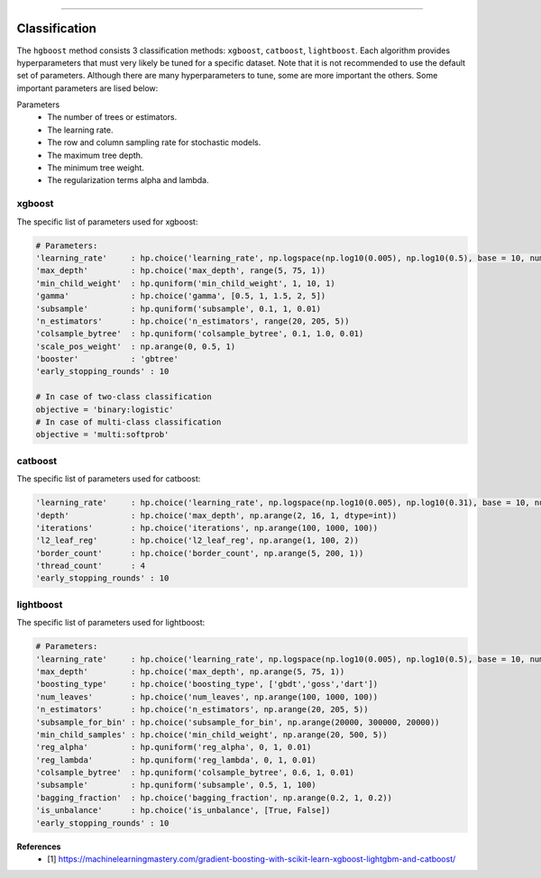 .. _code_directive:

-------------------------------------

Classification
''''''''''''''''''''''''''

The ``hgboost`` method consists 3 classification methods: ``xgboost``, ``catboost``, ``lightboost``.
Each algorithm provides hyperparameters that must very likely be tuned for a specific dataset.
Note that it is not recommended to use the default set of parameters. Although there are many hyperparameters to tune, some
are more important the others. Some important parameters are lised below:

Parameters
    * The number of trees or estimators.
    * The learning rate.
    * The row and column sampling rate for stochastic models.
    * The maximum tree depth.
    * The minimum tree weight.
    * The regularization terms alpha and lambda.


xgboost
---------

The specific list of parameters used for xgboost:

.. code:: python

    # Parameters:
    'learning_rate'     : hp.choice('learning_rate', np.logspace(np.log10(0.005), np.log10(0.5), base = 10, num = 1000))
    'max_depth'         : hp.choice('max_depth', range(5, 75, 1))
    'min_child_weight'  : hp.quniform('min_child_weight', 1, 10, 1)
    'gamma'             : hp.choice('gamma', [0.5, 1, 1.5, 2, 5])
    'subsample'         : hp.quniform('subsample', 0.1, 1, 0.01)
    'n_estimators'      : hp.choice('n_estimators', range(20, 205, 5))
    'colsample_bytree'  : hp.quniform('colsample_bytree', 0.1, 1.0, 0.01)
    'scale_pos_weight'  : np.arange(0, 0.5, 1)
    'booster'           : 'gbtree'
    'early_stopping_rounds' : 10

    # In case of two-class classification
    objective = 'binary:logistic'
    # In case of multi-class classification
    objective = 'multi:softprob'


catboost
-------------

The specific list of parameters used for catboost:

.. code:: python

    'learning_rate'     : hp.choice('learning_rate', np.logspace(np.log10(0.005), np.log10(0.31), base = 10, num = 1000))
    'depth'             : hp.choice('max_depth', np.arange(2, 16, 1, dtype=int))
    'iterations'        : hp.choice('iterations', np.arange(100, 1000, 100))
    'l2_leaf_reg'       : hp.choice('l2_leaf_reg', np.arange(1, 100, 2))
    'border_count'      : hp.choice('border_count', np.arange(5, 200, 1))
    'thread_count'      : 4
    'early_stopping_rounds' : 10


lightboost
--------------------------

The specific list of parameters used for lightboost:

.. code:: python

    # Parameters:
    'learning_rate'     : hp.choice('learning_rate', np.logspace(np.log10(0.005), np.log10(0.5), base = 10, num = 1000))
    'max_depth'         : hp.choice('max_depth', np.arange(5, 75, 1))
    'boosting_type'     : hp.choice('boosting_type', ['gbdt','goss','dart'])
    'num_leaves'        : hp.choice('num_leaves', np.arange(100, 1000, 100))
    'n_estimators'      : hp.choice('n_estimators', np.arange(20, 205, 5))
    'subsample_for_bin' : hp.choice('subsample_for_bin', np.arange(20000, 300000, 20000))
    'min_child_samples' : hp.choice('min_child_weight', np.arange(20, 500, 5))
    'reg_alpha'         : hp.quniform('reg_alpha', 0, 1, 0.01)
    'reg_lambda'        : hp.quniform('reg_lambda', 0, 1, 0.01)
    'colsample_bytree'  : hp.quniform('colsample_bytree', 0.6, 1, 0.01)
    'subsample'         : hp.quniform('subsample', 0.5, 1, 100)
    'bagging_fraction'  : hp.choice('bagging_fraction', np.arange(0.2, 1, 0.2))
    'is_unbalance'      : hp.choice('is_unbalance', [True, False])
    'early_stopping_rounds' : 10

**References**
    * [1] https://machinelearningmastery.com/gradient-boosting-with-scikit-learn-xgboost-lightgbm-and-catboost/

